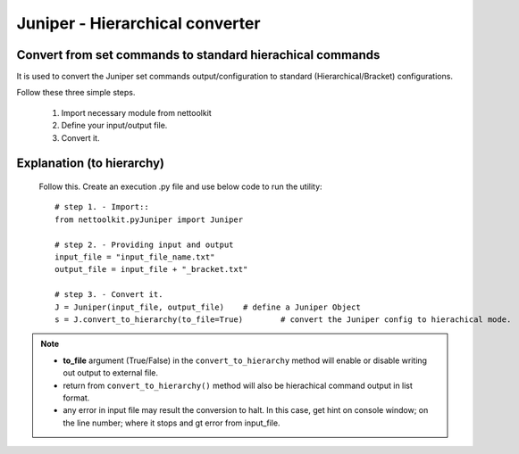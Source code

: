 
Juniper - Hierarchical converter
============================================

Convert from set commands to standard hierachical commands
----------------------------------------------------------------

It is used to convert the Juniper set commands output/configuration to standard (Hierarchical/Bracket) configurations. 

Follow these three simple steps.

	#. Import necessary module from nettoolkit
	#. Define your input/output file.
	#. Convert it.

Explanation (to hierarchy)
-----------------------------------------

	Follow this. Create an execution .py file and use below code to run the utility::

		# step 1. - Import::
		from nettoolkit.pyJuniper import Juniper

		# step 2. - Providing input and output
		input_file = "input_file_name.txt"
		output_file = input_file + "_bracket.txt"

		# step 3. - Convert it.
		J = Juniper(input_file, output_file)	# define a Juniper Object
		s = J.convert_to_hierarchy(to_file=True)	# convert the Juniper config to hierachical mode.


.. note::
		
	* **to_file** argument (True/False) in the ``convert_to_hierarchy`` method will enable or disable writing out output to external file.
	* return from ``convert_to_hierarchy()`` method will also be hierachical command output in list format.
	* any error in input file may result the conversion to halt. In this case, get hint on console window; on the line number; where it stops and gt error from input_file.



